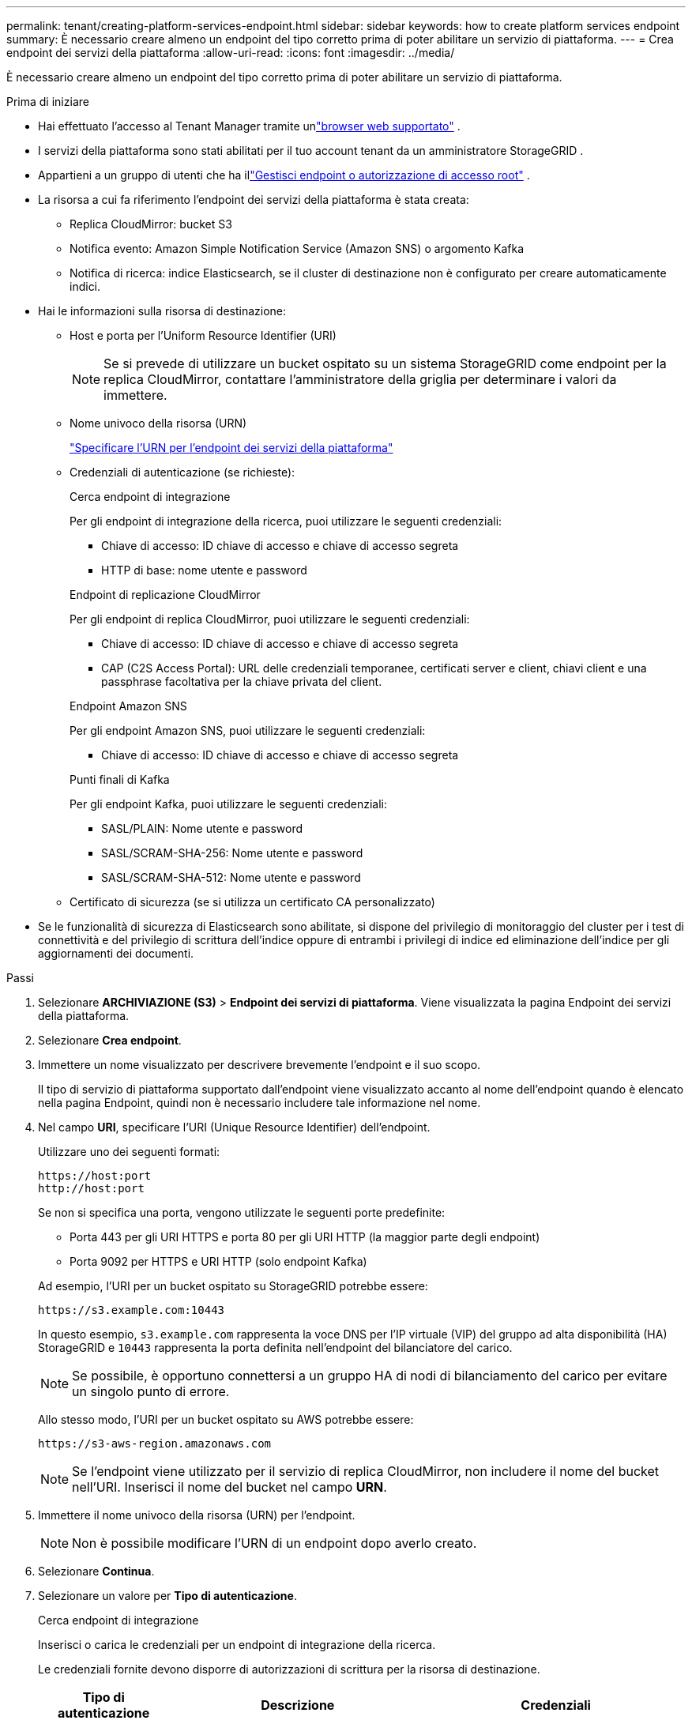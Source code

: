 ---
permalink: tenant/creating-platform-services-endpoint.html 
sidebar: sidebar 
keywords: how to create platform services endpoint 
summary: È necessario creare almeno un endpoint del tipo corretto prima di poter abilitare un servizio di piattaforma. 
---
= Crea endpoint dei servizi della piattaforma
:allow-uri-read: 
:icons: font
:imagesdir: ../media/


[role="lead"]
È necessario creare almeno un endpoint del tipo corretto prima di poter abilitare un servizio di piattaforma.

.Prima di iniziare
* Hai effettuato l'accesso al Tenant Manager tramite unlink:../admin/web-browser-requirements.html["browser web supportato"] .
* I servizi della piattaforma sono stati abilitati per il tuo account tenant da un amministratore StorageGRID .
* Appartieni a un gruppo di utenti che ha illink:tenant-management-permissions.html["Gestisci endpoint o autorizzazione di accesso root"] .
* La risorsa a cui fa riferimento l'endpoint dei servizi della piattaforma è stata creata:
+
** Replica CloudMirror: bucket S3
** Notifica evento: Amazon Simple Notification Service (Amazon SNS) o argomento Kafka
** Notifica di ricerca: indice Elasticsearch, se il cluster di destinazione non è configurato per creare automaticamente indici.


* Hai le informazioni sulla risorsa di destinazione:
+
** Host e porta per l'Uniform Resource Identifier (URI)
+

NOTE: Se si prevede di utilizzare un bucket ospitato su un sistema StorageGRID come endpoint per la replica CloudMirror, contattare l'amministratore della griglia per determinare i valori da immettere.

** Nome univoco della risorsa (URN)
+
link:specifying-urn-for-platform-services-endpoint.html["Specificare l'URN per l'endpoint dei servizi della piattaforma"]

** Credenziali di autenticazione (se richieste):
+
[role="tabbed-block"]
====
.Cerca endpoint di integrazione
--
Per gli endpoint di integrazione della ricerca, puoi utilizzare le seguenti credenziali:

*** Chiave di accesso: ID chiave di accesso e chiave di accesso segreta
*** HTTP di base: nome utente e password


--
.Endpoint di replicazione CloudMirror
--
Per gli endpoint di replica CloudMirror, puoi utilizzare le seguenti credenziali:

*** Chiave di accesso: ID chiave di accesso e chiave di accesso segreta
*** CAP (C2S Access Portal): URL delle credenziali temporanee, certificati server e client, chiavi client e una passphrase facoltativa per la chiave privata del client.


--
.Endpoint Amazon SNS
--
Per gli endpoint Amazon SNS, puoi utilizzare le seguenti credenziali:

*** Chiave di accesso: ID chiave di accesso e chiave di accesso segreta


--
.Punti finali di Kafka
--
Per gli endpoint Kafka, puoi utilizzare le seguenti credenziali:

*** SASL/PLAIN: Nome utente e password
*** SASL/SCRAM-SHA-256: Nome utente e password
*** SASL/SCRAM-SHA-512: Nome utente e password


--
====
** Certificato di sicurezza (se si utilizza un certificato CA personalizzato)


* Se le funzionalità di sicurezza di Elasticsearch sono abilitate, si dispone del privilegio di monitoraggio del cluster per i test di connettività e del privilegio di scrittura dell'indice oppure di entrambi i privilegi di indice ed eliminazione dell'indice per gli aggiornamenti dei documenti.


.Passi
. Selezionare *ARCHIVIAZIONE (S3)* > *Endpoint dei servizi di piattaforma*.  Viene visualizzata la pagina Endpoint dei servizi della piattaforma.
. Selezionare *Crea endpoint*.
. Immettere un nome visualizzato per descrivere brevemente l'endpoint e il suo scopo.
+
Il tipo di servizio di piattaforma supportato dall'endpoint viene visualizzato accanto al nome dell'endpoint quando è elencato nella pagina Endpoint, quindi non è necessario includere tale informazione nel nome.

. Nel campo *URI*, specificare l'URI (Unique Resource Identifier) dell'endpoint.
+
--
Utilizzare uno dei seguenti formati:

[listing]
----
https://host:port
http://host:port
----
Se non si specifica una porta, vengono utilizzate le seguenti porte predefinite:

** Porta 443 per gli URI HTTPS e porta 80 per gli URI HTTP (la maggior parte degli endpoint)
** Porta 9092 per HTTPS e URI HTTP (solo endpoint Kafka)


--
+
Ad esempio, l'URI per un bucket ospitato su StorageGRID potrebbe essere:

+
[listing]
----
https://s3.example.com:10443
----
+
In questo esempio, `s3.example.com` rappresenta la voce DNS per l'IP virtuale (VIP) del gruppo ad alta disponibilità (HA) StorageGRID e `10443` rappresenta la porta definita nell'endpoint del bilanciatore del carico.

+

NOTE: Se possibile, è opportuno connettersi a un gruppo HA di nodi di bilanciamento del carico per evitare un singolo punto di errore.

+
Allo stesso modo, l'URI per un bucket ospitato su AWS potrebbe essere:

+
[listing]
----
https://s3-aws-region.amazonaws.com
----
+

NOTE: Se l'endpoint viene utilizzato per il servizio di replica CloudMirror, non includere il nome del bucket nell'URI.  Inserisci il nome del bucket nel campo *URN*.

. Immettere il nome univoco della risorsa (URN) per l'endpoint.
+

NOTE: Non è possibile modificare l'URN di un endpoint dopo averlo creato.

. Selezionare *Continua*.
. Selezionare un valore per *Tipo di autenticazione*.
+
[role="tabbed-block"]
====
.Cerca endpoint di integrazione
--
Inserisci o carica le credenziali per un endpoint di integrazione della ricerca.

Le credenziali fornite devono disporre di autorizzazioni di scrittura per la risorsa di destinazione.

[cols="1a,2a,2a"]
|===
| Tipo di autenticazione | Descrizione | Credenziali 


 a| 
Anonimo
 a| 
Fornisce accesso anonimo alla destinazione.  Funziona solo per gli endpoint con sicurezza disabilitata.
 a| 
Nessuna autenticazione.



 a| 
Chiave di accesso
 a| 
Utilizza credenziali in stile AWS per autenticare le connessioni con la destinazione.
 a| 
** ID chiave di accesso
** Chiave di accesso segreta




 a| 
HTTP di base
 a| 
Utilizza un nome utente e una password per autenticare le connessioni alla destinazione.
 a| 
** Nome utente
** Password


|===
--
.Endpoint di replicazione CloudMirror
--
Inserisci o carica le credenziali per un endpoint di replica CloudMirror.

Le credenziali fornite devono disporre di autorizzazioni di scrittura per la risorsa di destinazione.

[cols="1a,2a,2a"]
|===
| Tipo di autenticazione | Descrizione | Credenziali 


 a| 
Anonimo
 a| 
Fornisce accesso anonimo alla destinazione.  Funziona solo per gli endpoint con sicurezza disabilitata.
 a| 
Nessuna autenticazione.



 a| 
Chiave di accesso
 a| 
Utilizza credenziali in stile AWS per autenticare le connessioni con la destinazione.
 a| 
** ID chiave di accesso
** Chiave di accesso segreta




 a| 
CAP (portale di accesso C2S)
 a| 
Utilizza certificati e chiavi per autenticare le connessioni alla destinazione.
 a| 
** URL delle credenziali temporanee
** Certificato CA del server (caricamento file PEM)
** Certificato client (caricamento file PEM)
** Chiave privata del client (caricamento file PEM, formato crittografato OpenSSL o formato chiave privata non crittografata)
** Passphrase della chiave privata del client (facoltativa)


|===
--
.Endpoint Amazon SNS
--
Inserisci o carica le credenziali per un endpoint Amazon SNS.

Le credenziali fornite devono disporre di autorizzazioni di scrittura per la risorsa di destinazione.

[cols="1a,2a,2a"]
|===
| Tipo di autenticazione | Descrizione | Credenziali 


 a| 
Anonimo
 a| 
Fornisce accesso anonimo alla destinazione.  Funziona solo per gli endpoint con sicurezza disabilitata.
 a| 
Nessuna autenticazione.



 a| 
Chiave di accesso
 a| 
Utilizza credenziali in stile AWS per autenticare le connessioni con la destinazione.
 a| 
** ID chiave di accesso
** Chiave di accesso segreta


|===
--
.Punti finali di Kafka
--
Inserisci o carica le credenziali per un endpoint Kafka.

Le credenziali fornite devono disporre di autorizzazioni di scrittura per la risorsa di destinazione.

[cols="1a,2a,2a"]
|===
| Tipo di autenticazione | Descrizione | Credenziali 


 a| 
Anonimo
 a| 
Fornisce accesso anonimo alla destinazione.  Funziona solo per gli endpoint con sicurezza disabilitata.
 a| 
Nessuna autenticazione.



 a| 
SASL/PLAIN
 a| 
Utilizza un nome utente e una password con testo normale per autenticare le connessioni alla destinazione.
 a| 
** Nome utente
** Password




 a| 
SASL/SCRAM-SHA-256
 a| 
Utilizza un nome utente e una password tramite un protocollo challenge-response e l'hashing SHA-256 per autenticare le connessioni alla destinazione.
 a| 
** Nome utente
** Password




 a| 
SASL/SCRAM-SHA-512
 a| 
Utilizza un nome utente e una password tramite un protocollo challenge-response e l'hashing SHA-512 per autenticare le connessioni alla destinazione.
 a| 
** Nome utente
** Password


|===
Selezionare *Usa autenticazione tramite delega* se il nome utente e la password derivano da un token di delega ottenuto da un cluster Kafka.

--
====
. Selezionare *Continua*.
. Selezionare un pulsante di opzione per *Verifica server* per scegliere come verificare la connessione TLS all'endpoint.
+
[cols="1a,2a"]
|===
| Tipo di verifica del certificato | Descrizione 


 a| 
Utilizza un certificato CA personalizzato
 a| 
Utilizzare un certificato di sicurezza personalizzato.  Se selezioni questa impostazione, copia e incolla il certificato di sicurezza personalizzato nella casella di testo *Certificato CA*.



 a| 
Utilizzare il certificato CA del sistema operativo
 a| 
Per proteggere le connessioni, utilizzare il certificato Grid CA predefinito installato sul sistema operativo.



 a| 
Non verificare il certificato
 a| 
Il certificato utilizzato per la connessione TLS non è verificato.  Questa opzione non è sicura.

|===
. Selezionare *Test e crea endpoint*.
+
** Se è possibile raggiungere l'endpoint utilizzando le credenziali specificate, viene visualizzato un messaggio di operazione riuscita.  La connessione all'endpoint viene convalidata da un nodo in ogni sito.
** Se la convalida dell'endpoint non riesce, viene visualizzato un messaggio di errore.  Se è necessario modificare l'endpoint per correggere l'errore, selezionare *Torna ai dettagli dell'endpoint* e aggiornare le informazioni.  Quindi, seleziona *Test e crea endpoint*.
+

NOTE: La creazione dell'endpoint non riesce se i servizi della piattaforma non sono abilitati per l'account tenant.  Contatta l'amministratore StorageGRID .





Dopo aver configurato un endpoint, è possibile utilizzare il suo URN per configurare un servizio di piattaforma.

.Informazioni correlate
* link:specifying-urn-for-platform-services-endpoint.html["Specificare l'URN per l'endpoint dei servizi della piattaforma"]
* link:configuring-cloudmirror-replication.html["Configurare la replica di CloudMirror"]
* link:configuring-event-notifications.html["Configurare le notifiche degli eventi"]
* link:configuring-search-integration-service.html["Configurare il servizio di integrazione della ricerca"]

